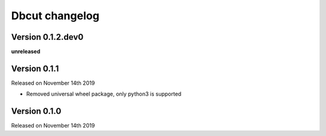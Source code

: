 .. :changelog:

Dbcut changelog
===============

Version 0.1.2.dev0
------------------

**unreleased**

Version 0.1.1
-------------

Released on November 14th 2019

- Removed universal wheel package, only python3 is supported

Version 0.1.0
-------------

Released on November 14th 2019
